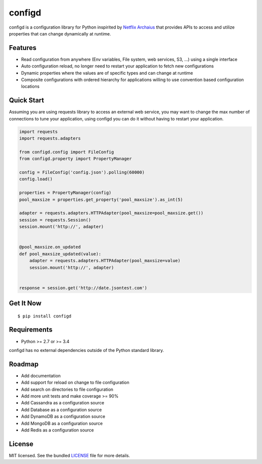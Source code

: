 ********************************************
configd
********************************************
configd is a configuration library for Python inspirited by `Netflix Archaius <https://github.com/Netflix/archaius>`_
that provides APIs to access and utilize properties that can change dynamically at runtime.

Features
===============
- Read configuration from anywhere (Env variables, File system, web services, S3, ...) using a single interface
- Auto configuration reload, no longer need to restart your application to fetch new configurations
- Dynamic properties where the values are of specific types and can change at runtime
- Composite configurations with ordered hierarchy for applications willing to use convention based configuration locations

Quick Start
==========
Assuming you are using requests library to access an external web service,
you may want to change the max number of connections to tune your application,
using configd you can do it without having to restart your application.

.. code-block:: python

    import requests
    import requests.adapters

    from configd.config import FileConfig
    from configd.property import PropertyManager

    config = FileConfig('config.json').polling(60000)
    config.load()

    properties = PropertyManager(config)
    pool_maxsize = properties.get_property('pool_maxsize').as_int(5)

    adapter = requests.adapters.HTTPAdapter(pool_maxsize=pool_maxsize.get())
    session = requests.Session()
    session.mount('http://', adapter)


    @pool_maxsize.on_updated
    def pool_maxsize_updated(value):
        adapter = requests.adapters.HTTPAdapter(pool_maxsize=value)
        session.mount('http://', adapter)


    response = session.get('http://date.jsontest.com')


Get It Now
==========

::

    $ pip install configd


Requirements
==========

- Python >= 2.7 or >= 3.4

configd has no external dependencies outside of the Python standard library.

Roadmap
==========
- Add documentation
- Add support for reload on change to file configuration
- Add search on directories to file configuration
- Add more unit tests and make coverage >= 90%
- Add Cassandra as a configuration source
- Add Database as a configuration source
- Add DynamoDB as a configuration source
- Add MongoDB as a configuration source
- Add Redis as a configuration source

License
==========
MIT licensed. See the bundled `LICENSE <https://github.com/viniciuschiele/configd/blob/master/LICENSE>`_ file for more details.
